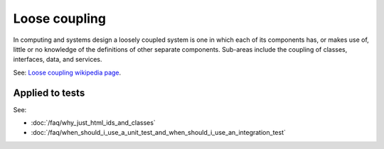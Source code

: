 Loose coupling
==============

In computing and systems design a loosely coupled system is one in which each
of its components has, or makes use of, little or no knowledge of the
definitions of other separate components. Sub-areas include the coupling of
classes, interfaces, data, and services.

See: `Loose coupling wikipedia page <https://en.wikipedia.org/wiki/Loose_coupling>`_.

Applied to tests
----------------

See:

* :doc:`/faq/why_just_html_ids_and_classes`
* :doc:`/faq/when_should_i_use_a_unit_test_and_when_should_i_use_an_integration_test`
